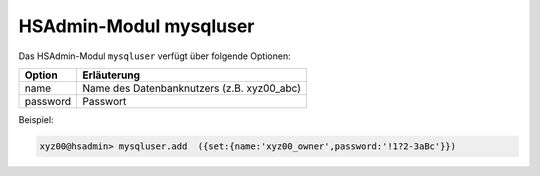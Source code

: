 =======================
HSAdmin-Modul mysqluser
=======================

Das HSAdmin-Modul ``mysqluser`` verfügt über folgende Optionen:



+---------------+------------------------------------------------+
| Option        | Erläuterung                                    |
+===============+================================================+
| name          | Name des Datenbanknutzers (z.B. xyz00_abc)     |
+---------------+------------------------------------------------+
| password      | Passwort                                       |
+---------------+------------------------------------------------+

Beispiel:

.. code-block:: console

    xyz00@hsadmin> mysqluser.add  ({set:{name:'xyz00_owner',password:'!1?2-3aBc'}})
 
